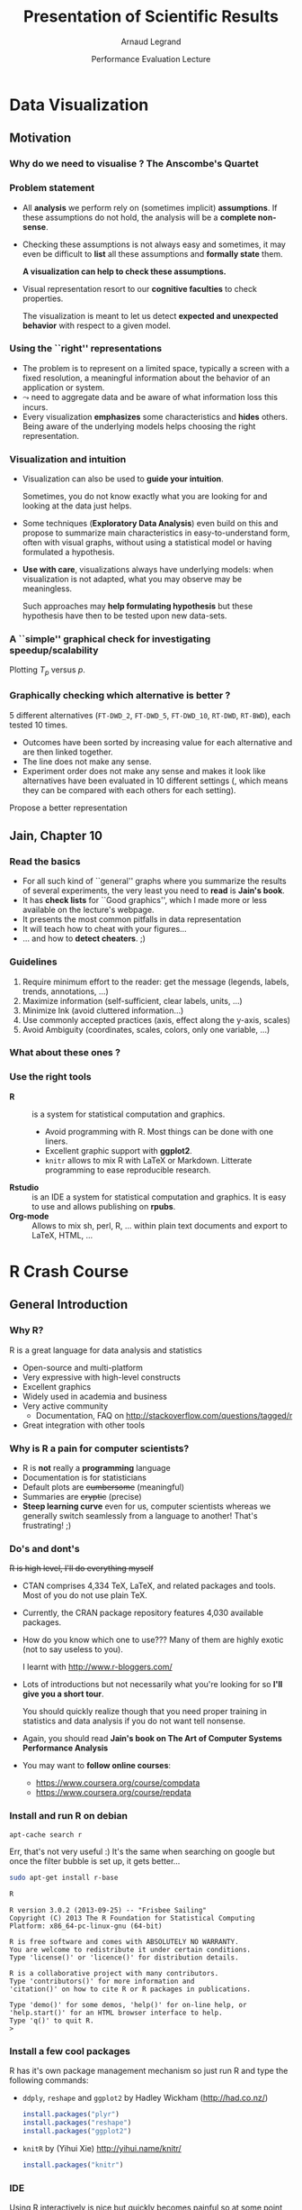 #+TITLE:     Presentation of Scientific Results
#+AUTHOR:    Arnaud Legrand
#+DATE: Performance Evaluation Lecture
#+STARTUP: beamer overview indent
#+TAGS: noexport(n)
#+LaTeX_CLASS: beamer
#+LaTeX_CLASS_OPTIONS: [11pt,xcolor=dvipsnames,presentation]
#+OPTIONS:   H:3 num:t toc:nil \n:nil @:t ::t |:t ^:nil -:t f:t *:t <:t
#+LATEX_HEADER: \input{org-babel-style-preembule.tex}

#+LaTeX: \input{org-babel-document-preembule.tex}

* List                                                             :noexport:
** TODO No intro on R/knitr
** TODO Update on dplyr and reshape
** TODO link to cheatsheets
* Data Visualization
#+BEGIN_LaTeX
\def\info{
      \resizebox{\linewidth}{!}{
        \begin{minipage}{1.1\linewidth}
          \small
  $N = 11$ samples\\
  Mean of $X$ = 9.0\\
  Mean of $Y$ = 7.5\\%
  \uncover<2->{Intercept = 3\\
  Slope = 0.5\\
  Res. stdev = 1.237\\}%
  Correlation = 0.816
        \end{minipage}
      }
}
#+END_LaTeX

** Motivation
*** Why do we need to visualise ? The Anscombe's Quartet
#+BEGIN_LaTeX
  \begin{columns}
    \begin{column}{.25\linewidth}
      $\small
      \begin{array}{|r|r|}\hline
        X^{(1)} & Y^{(1)} \n
        10.00 & 8.04  \n
        8.00  & 6.95  \n
        13.00 & 7.58  \n
        9.00  & 8.81  \n
        11.00 & 8.33  \n
        14.00 & 9.96  \n
        6.00  & 7.24  \n
        4.00  & 4.26  \n
        12.00 & 10.24 \n
        7.00  & 4.82  \n
        5.00  & 5.68  \n
      \end{array}
      $\medskip\\
      \info
    \end{column}
%
    \begin{column}{.25\linewidth}
      \only<4->{
      $\small
      \begin{array}{|r|r|}\hline
        X^{(2)} & Y^{(2)} \n
        10.00 & 9.14  \n
        8.00  & 8.14  \n
        13.00 & 8.74  \n
        9.00  & 8.77  \n
        11.00 & 9.26  \n
        14.00 & 8.10  \n
        6.00  & 6.13  \n
        4.00  & 3.10  \n
        12.00 & 9.13 \n
        7.00  & 7.26  \n
        5.00  & 4.74  \n
      \end{array}
      $\medskip\\
      \info
    }
    \end{column}
%
    \begin{column}{.25\linewidth}
      \only<4->{
      $\small
      \begin{array}{|r|r|}\hline
        X^{(3)} & Y^{(3)} \n
        10.00 & 7.46  \n
        8.00  & 6.77  \n
        13.00 & 12.74  \n
        9.00  & 7.11  \n
        11.00 & 7.81  \n
        14.00 & 8.84  \n
        6.00  & 6.08  \n
        4.00  & 5.39  \n
        12.00 & 8.15 \n
        7.00  & 6.42  \n
        5.00  & 5.73  \n
      \end{array}
      $\medskip\\
      \info
    }
    \end{column}
%
    \begin{column}{.25\linewidth}
      \only<4->{
      $\small
      \begin{array}{|r|r|}\hline
        X^{(4)} & Y^{(4)} \n
        8.00  & 6.58  \n
        8.00  & 5.76  \n
        8.00  & 7.71  \n
        8.00  & 8.84  \n
        8.00  & 8.47  \n
        8.00  & 7.04  \n
        8.00  & 5.25  \n
        19.00 &12.50  \n
        8.00  & 5.56 \n
        8.00  & 7.91  \n
        8.00  & 6.89  \n
      \end{array}
      $\medskip\\
      \info}
    \end{column}
  \end{columns}
  \begin{overlayarea}{1.1\linewidth}{0cm}
    \vspace{-8.2cm}\hspace{.15\linewidth}%
    \only<2-3,5-6>{%
      \begin{minipage}{.84\linewidth}
        \begin{alertblock}{}%
          \begin{columns}
          \null\hspace{-.6cm}%
            \begin{column}{.45\linewidth}
              \begin{block}{Scatter plot}
                \includegraphics<2-3>[width=\linewidth]{images/scat1.pdf}%
                \includegraphics<5-6>[width=\linewidth]{images/scat2.pdf}%
              \end{block}
            \end{column}\hspace{-.15\linewidth}
            \begin{column}{.5\linewidth}
              \small \only<3>{
                \begin{enumerate}
                \item The data set "behaves like" a linear curve with
                  some scatter;
                \item There is no justification for a more complicated
                  model (e.g., quadratic);
                \item There are no outliers;
                \item The vertical spread of the data appears to be of
                  equal height irrespective of the X-value; \\
                  this indicates that the data are equally-precise
                  throughout and so a "regular" (that is,
                  equi-weighted) fit is appropriate.
                \end{enumerate}}%
              \only<6>{
                \begin{enumerate}
                \item data set 1 is clearly linear with some scatter.
                \item data set 2 is clearly quadratic.
                \item data set 3 clearly has an outlier.
                \item data set 4 is obviously the victim of a poor
                  experimental design with a single point far removed
                  from the bulk of the data "wagging the dog".
                \end{enumerate}}
            \end{column}
%            \hspace{-2cm}
          \end{columns}
        \end{alertblock}
      \end{minipage}
    }
  \end{overlayarea}

#+END_LaTeX

*** Problem statement
- All *analysis* we perform rely on (sometimes implicit) *assumptions*. If
  these assumptions do not hold, the analysis will be a *complete
  non-sense*.
- Checking these assumptions is not always easy and sometimes, it may
  even be difficult to *list* all these assumptions and *formally state*
  them.
  #+BEGIN_CENTER
  \textbf{A visualization can help to check these assumptions.}
  #+END_CENTER
- Visual representation resort to our *cognitive faculties* to check
  properties.
  
  The visualization is meant to let us detect *expected and
  unexpected behavior* with respect to a given model.

*** Using the ``right'' representations
- The problem is to represent on a limited space, typically a screen
  with a fixed resolution, a meaningful information about the behavior
  of an application or system.
- $\leadsto$ need to aggregate data and be aware of what information
  loss this incurs.
- Every visualization *emphasizes* some characteristics and
  *hides* others. Being aware of the underlying models helps
  choosing the right representation.
*** Visualization and intuition
- Visualization can also be used to *guide your intuition*.

  Sometimes, you do not know exactly what you are looking for and
  looking at the data just helps.
- Some techniques (*Exploratory Data Analysis*) even build on
  this and propose to summarize main characteristics in
  easy-to-understand form, often with visual graphs, without using a
  statistical model or having formulated a hypothesis.
- \textbf{Use with care}, visualizations always have underlying
   models: when visualization is not adapted, what you may observe may
   be meaningless.

  Such approaches may *help formulating hypothesis* but these hypothesis
  have then to be tested upon new data-sets.  

*** A ``simple'' graphical check for investigating speedup/scalability
\small
Plotting $T_p$ versus $p$.
#+BEGIN_LaTeX
  \begin{center}
    \begin{overlayarea}{.6\linewidth}{4.4cm}
      \includegraphics<1>[width=\linewidth]{images/ipdps_plot_2.pdf}
      \includegraphics<2->[width=\linewidth]{images/ipdps_plot_1.pdf}
    \end{overlayarea}
  \end{center}
  \begin{overlayarea}{\linewidth}{2cm}
    \begin{itemize}
    \item \only<1>{y-axis does not start at 0, which makes speedup
        look more impressive} \only<2->{y-axis uses log-scale}
    \item \only<1>{x-axis is linear with an outlier.}  \only<2->{x-axis
        is neither linear nor logarithmic so we cannot reason about
        the shape of the curve}
    \end{itemize}
    \vspace{-1em}
    \only<3>{Say, we want to test for Amhdal's law. Propose a better
      representation.}
  \end{overlayarea}
#+END_LaTeX
*** Graphically checking which alternative is better ?
\small 5 different alternatives (=FT-DWD_2=, =FT-DWD_5=, =FT-DWD_10=,
=RT-DWD=, =RT-BWD=), each tested 10 times.
#+BEGIN_CENTER
\begin{overlayarea}{.6\linewidth}{4cm}
\includegraphics[width=\linewidth]{images/ipdps_plot_3.pdf}
\end{overlayarea}
#+END_CENTER
\pause
- Outcomes have been sorted by increasing value for each alternative
  and are then linked together.
- The line does not make any sense.
- Experiment order does not make any sense and makes it look like
  alternatives have been evaluated in 10 different settings (, which
  means they can be compared with each others for each setting).
\pause

Propose a better representation
** Jain, Chapter 10
*** Read the basics
- For all such kind of ``general'' graphs where you summarize the
  results of several experiments, the very least you need to
  *read* is *Jain's book*.
- It has *check lists* for ``Good graphics'', which I made
  more or less available on the lecture's webpage.
- It presents the most common pitfalls in data representation
- It will teach how to cheat with your figures\dots
- \dots and how to *detect cheaters*. ;)
*** Guidelines
1. Require minimum effort to the reader: get the message (legends,
   labels, trends, annotations, ...)
2. Maximize information (self-sufficient, clear labels, units, ...)
3. Minimize Ink (avoid cluttered information\dots)
4. Use commonly accepted practices (axis, effect along the y-axis,
   scales)
5. Avoid Ambiguity (coordinates, scales, colors, only one variable, ...)
#+BEGIN_LaTeX
  \begin{center}
    \includegraphics<+>[height=4cm]{images/jain/10-02.jpg}
    \includegraphics<+>[height=4cm]{images/jain/10-03.jpg}
    \includegraphics<+>[height=4cm]{images/jain/10-04.jpg}
    \includegraphics<+>[height=4cm]{images/jain/10-05.jpg}
    \includegraphics<+>[height=4cm]{images/jain/10-06.jpg}
    \includegraphics<+>[height=4cm]{images/jain/10-07.jpg}
    \includegraphics<+>[height=4cm]{images/jain/10-08.jpg}
    \includegraphics<+>[height=4cm]{images/jain/10-13.jpg}
    \includegraphics<+>[height=4cm]{images/jain/10-09.jpg}
    \includegraphics<+>[height=4cm]{images/jain/10-10.jpg}
  \end{center}
#+END_LaTeX
*** What about these ones ?
#+BEGIN_CENTER
#+LaTeX: \includegraphics<+>[height=7cm]{images/jain/10-27.jpg}
#+END_CENTER
*** Use the right tools
- \textbf{R} :: is a system for statistical computation and graphics.
  - Avoid programming with R. Most things can be done with one liners.
  - Excellent graphic support with \textbf{ggplot2}.
  - =knitr= allows to mix R with LaTeX or Markdown. Litterate
    programming to ease reproducible research.
- \textbf{Rstudio} :: is an IDE a system for statistical
  computation and graphics. It is easy to use and allows publishing
  on \textbf{rpubs}.
- \textbf{Org-mode} ::  Allows to mix sh, perl, R, \dots within plain text
     documents and export to LaTeX, HTML, ...  
* R Crash Course
** General Introduction
*** Why R?
R is a great language for data analysis and statistics
- Open-source and multi-platform
- Very expressive with high-level constructs
- Excellent graphics
- Widely used in academia and business
- Very active community
  + Documentation, FAQ on http://stackoverflow.com/questions/tagged/r
- Great integration with other tools
*** Why is R a pain for computer scientists?
- R is *not* really a *programming* language
- Documentation is for statisticians
- Default plots are +cumbersome+ (meaningful)
- Summaries are +cryptic+ (precise)
- *Steep learning curve* even for us, computer scientists whereas we
  generally switch seamlessly from a language to another!  That's
  frustrating! ;)
*** Do's and dont's
+R is high level, I'll do everything myself+
- CTAN comprises 4,334 TeX, LaTeX, and related packages and
  tools. Most of you do not use plain TeX.
- Currently, the CRAN package repository features 4,030 available
  packages.
- How do you know which one to use??? Many of them are highly
  exotic (not to say useless to you).
  #+BEGIN_CENTER
  I learnt with http://www.r-bloggers.com/
  #+END_CENTER
	

- Lots of introductions but not necessarily what you're looking
  for so *I'll give you a short tour*. 

  You should quickly realize though that you need proper training
  in statistics and data analysis if you do not want tell
  nonsense.

- Again, you should read *Jain's book on The Art of Computer Systems
  Performance Analysis*

- You may want to *follow online courses*:
  + https://www.coursera.org/course/compdata
  + https://www.coursera.org/course/repdata
*** Install and run R on debian
\small
#+begin_src sh
apt-cache search r
#+end_src
Err, that's not very useful :) It's the same when searching on
google but once the filter bubble is set up, it gets better...
#+begin_src sh
sudo apt-get install r-base
#+end_src

#+BEGIN_SRC sh :results output :exports both :session
R
#+END_SRC
\scriptsize
#+RESULTS:
#+begin_example
R version 3.0.2 (2013-09-25) -- "Frisbee Sailing"
Copyright (C) 2013 The R Foundation for Statistical Computing
Platform: x86_64-pc-linux-gnu (64-bit)

R is free software and comes with ABSOLUTELY NO WARRANTY.
You are welcome to redistribute it under certain conditions.
Type 'license()' or 'licence()' for distribution details.

R is a collaborative project with many contributors.
Type 'contributors()' for more information and
'citation()' on how to cite R or R packages in publications.

Type 'demo()' for some demos, 'help()' for on-line help, or
'help.start()' for an HTML browser interface to help.
Type 'q()' to quit R.
> 
#+end_example

*** Install a few cool packages
R has it's own package management mechanism so just run R and type the
following commands:
- =ddply=, =reshape= and =ggplot2= by Hadley Wickham (http://had.co.nz/)
  #+begin_src R
  install.packages("plyr")
  install.packages("reshape")
  install.packages("ggplot2")
  #+end_src
- =knitR= by (Yihui Xie) http://yihui.name/knitr/
  #+begin_src R
  install.packages("knitr")
  #+end_src
*** IDE
Using R interactively is nice but quickly becomes painful so at some
point, you'll want an IDE.

\medskip

Emacs is great but you'll need /Emacs Speaks Statistics/
#+begin_src sh
sudo apt-get install ess
#+end_src
\medskip

#+BEGIN_CENTER
In this tutorial, I will briefly show you *rstudio*
(https://www.rstudio.com/) and later how to use =org-mode=
#+END_CENTER
** Reproducible Documents: knitR
*** Rstudio screenshot
#+BEGIN_LaTeX
\vspace{-.5cm}
\begin{center}
  \includegraphics[height=9cm]{./images/rstudio_shot.png}
\end{center}
#+END_LaTeX
*** Reproducible analysis in Markdown + R
- Create a new *R Markdown* document (Rmd) in rstudio
- R chunks are interspersed with =```{r}= and =```=
- Inline R code: =`r sin(2+2)`=
- You can *knit* the document and share it via *rpubs*
- R chunks can be sent to the top-level with =Alt-Ctrl-c=
- I usually work mostly with the current environment and only knit in
  the end
- Other engines can be used (use rstudio *completion*)
  #+BEGIN_SRC 
  ```{r engine='sh'}
  ls /tmp/
  ```
  #+END_SRC
- Makes *reproducible analysis as simple as one click*
- Great tool for quick analysis for self and colleagues, homeworks, ...
*** Reproducible articles with LaTeX + R
- Create a new *R Sweave* document (Rnw) in rstudio
- R chunks are interspersed with 
  #+LaTeX: \texttt{<\null<>\null>=} 
  and =@=
- You can *knit* the document to produce a pdf
- You'll probably quickly want to *change default behavior* (activate
  the cache, hide code, ...). In the preembule:
  #+BEGIN_EXAMPLE
  <<echo=FALSE>>=
  opts_chunk$set(cache=TRUE,dpi=300,echo=FALSE,fig.width=7,
                  warning=FALSE,message=FALSE)
  @
  #+END_EXAMPLE
- Great for journal articles, theses, books, ...
** Introduction to R
*** Data frames
\small
#+begin_src R :results output :session :exports none
library(ggplot2)
library(plyr)
#+end_src

#+RESULTS:

A data frame is a data tables (with columns and rows). =mtcars= is a
built-in data frame that we will use in the sequel
#+BEGIN_SRC R :results output :exports both :session
head(mtcars);
#+END_SRC

#+RESULTS:
:                    mpg cyl disp  hp drat    wt  qsec vs am gear carb
: Mazda RX4         21.0   6  160 110 3.90 2.620 16.46  0  1    4    4
: Mazda RX4 Wag     21.0   6  160 110 3.90 2.875 17.02  0  1    4    4
: Datsun 710        22.8   4  108  93 3.85 2.320 18.61  1  1    4    1
: Hornet 4 Drive    21.4   6  258 110 3.08 3.215 19.44  1  0    3    1
: Hornet Sportabout 18.7   8  360 175 3.15 3.440 17.02  0  0    3    2
: Valiant           18.1   6  225 105 2.76 3.460 20.22  1  0    3    1

You can also load a data frame from a CSV file:
#+BEGIN_SRC R :results output :exports both :session
df <- read.csv("http://foo.org/mydata.csv", header=T, 
               strip.white=TRUE);
#+END_SRC

You will *get help* by using =?=:
#+BEGIN_SRC :results output :exports both :session
?data.frame
?rbind
?cbind
#+END_SRC
*** Exploring Content (1)
\small
#+BEGIN_SRC R :results output :exports both :session
names(mtcars);
#+END_SRC

#+RESULTS:
:  [1] "mpg"  "cyl"  "disp" "hp"   "drat" "wt"   "qsec" "vs"   "am"   "gear"
: [11] "carb"

#+BEGIN_SRC R :results output :exports both :session
str(mtcars);
#+END_SRC

#+RESULTS:
#+begin_example
'data.frame':	32 obs. of  11 variables:
 $ mpg : num  21 21 22.8 21.4 18.7 18.1 14.3 24.4 22.8 19.2 ...
 $ cyl : num  6 6 4 6 8 6 8 4 4 6 ...
 $ disp: num  160 160 108 258 360 ...
 $ hp  : num  110 110 93 110 175 105 245 62 95 123 ...
 $ drat: num  3.9 3.9 3.85 3.08 3.15 2.76 3.21 3.69 3.92 3.92 ...
 $ wt  : num  2.62 2.88 2.32 3.21 3.44 ...
 $ qsec: num  16.5 17 18.6 19.4 17 ...
 $ vs  : num  0 0 1 1 0 1 0 1 1 1 ...
 $ am  : num  1 1 1 0 0 0 0 0 0 0 ...
 $ gear: num  4 4 4 3 3 3 3 4 4 4 ...
 $ carb: num  4 4 1 1 2 1 4 2 2 4 ...
#+end_example
*** Exploring Content (2)
\small
#+BEGIN_SRC R :results output :exports both :session
dim(mtcars);
length(mtcars);
#+END_SRC

#+RESULTS:
: [1] 32 11
: [1] 11

#+BEGIN_SRC R :results output :exports both :session
summary(mtcars);
#+END_SRC

#+RESULTS:
#+begin_example
      mpg             cyl             disp             hp       
 Min.   :10.40   Min.   :4.000   Min.   : 71.1   Min.   : 52.0  
 1st Qu.:15.43   1st Qu.:4.000   1st Qu.:120.8   1st Qu.: 96.5  
 Median :19.20   Median :6.000   Median :196.3   Median :123.0  
 Mean   :20.09   Mean   :6.188   Mean   :230.7   Mean   :146.7  
 3rd Qu.:22.80   3rd Qu.:8.000   3rd Qu.:326.0   3rd Qu.:180.0  
 Max.   :33.90   Max.   :8.000   Max.   :472.0   Max.   :335.0  
      drat             wt             qsec             vs        
 Min.   :2.760   Min.   :1.513   Min.   :14.50   Min.   :0.0000  
 1st Qu.:3.080   1st Qu.:2.581   1st Qu.:16.89   1st Qu.:0.0000  
 Median :3.695   Median :3.325   Median :17.71   Median :0.0000  
 Mean   :3.597   Mean   :3.217   Mean   :17.85   Mean   :0.4375  
 3rd Qu.:3.920   3rd Qu.:3.610   3rd Qu.:18.90   3rd Qu.:1.0000  
 Max.   :4.930   Max.   :5.424   Max.   :22.90   Max.   :1.0000  
       am              gear            carb      
 Min.   :0.0000   Min.   :3.000   Min.   :1.000  
 1st Qu.:0.0000   1st Qu.:3.000   1st Qu.:2.000  
 Median :0.0000   Median :4.000   Median :2.000  
 Mean   :0.4062   Mean   :3.688   Mean   :2.812  
 3rd Qu.:1.0000   3rd Qu.:4.000   3rd Qu.:4.000  
 Max.   :1.0000   Max.   :5.000   Max.   :8.000
#+end_example
*** Exploring Content (3)
\small
#+BEGIN_SRC R :results output graphics :file ./pdf_babel/mtcars_plot.pdf :exports both :session
plot(mtcars[names(mtcars) %in% c("cyl","wt","disp","qsec","gear")]);
#+END_SRC

#+ATTR_LaTeX: :width .6\linewidth
#+RESULTS:
[[file:./pdf_babel/mtcars_plot.pdf]]

*** Accessing Content
\small
#+BEGIN_SRC R :results output :exports both :session
mtcars$mpg
#+END_SRC

#+RESULTS:
:  [1] 21.0 21.0 22.8 21.4 18.7 18.1 14.3 24.4 22.8 19.2 17.8 16.4 17.3 15.2 10.4
: [16] 10.4 14.7 32.4 30.4 33.9 21.5 15.5 15.2 13.3 19.2 27.3 26.0 30.4 15.8 19.7
: [31] 15.0 21.4

#+BEGIN_SRC R :results output :exports both :session
mtcars[2:5,]$mpg
#+END_SRC

#+RESULTS:
: [1] 21.0 22.8 21.4 18.7

#+BEGIN_SRC R :results output :exports both :session
mtcars[mtcars$mpg == 21.0,]
#+END_SRC

#+RESULTS:
:               mpg cyl disp  hp drat    wt  qsec vs am gear carb
: Mazda RX4      21   6  160 110  3.9 2.620 16.46  0  1    4    4
: Mazda RX4 Wag  21   6  160 110  3.9 2.875 17.02  0  1    4    4

#+BEGIN_SRC R :results output :exports both :session
mtcars[mtcars$mpg == 21.0 & mtcars$wt > 2.7,]
#+END_SRC

#+RESULTS:
:               mpg cyl disp  hp drat    wt  qsec vs am gear carb
: Mazda RX4 Wag  21   6  160 110  3.9 2.875 17.02  0  1    4    4
*** Extending Content
\small
#+BEGIN_SRC R :results output :exports both :session
mtcars$cost = log(mtcars$hp)*atan(mtcars$disp)/
                 sqrt(mtcars$gear**5);
mean(mtcars$cost);
summary(mtcars$cost);
#+END_SRC

#+RESULTS:
: [1] 0.345994
:    Min. 1st Qu.  Median    Mean 3rd Qu.    Max. 
:  0.1261  0.2038  0.2353  0.3460  0.5202  0.5534

#+BEGIN_SRC R :results output graphics :file ./pdf_babel/mtcars_hist.pdf :exports both :session
hist(mtcars$cost,breaks=20);
#+END_SRC

#+ATTR_LaTeX: :height 4.5cm
#+RESULTS:
[[file:./pdf_babel/mtcars_hist.pdf]]

** Needful Packages by Hadley Wickam
*** plyr: the Split-Apply-Combine Strategy 
Have a look at http://plyr.had.co.nz/09-user/ for a more detailed
introduction.
#+BEGIN_CENTER
 #+ATTR_LaTeX: :height 6cm
 [[./images/split-apply-combine.png]]
#+END_CENTER
*** plyr: Powerfull One-liners
\small
#+BEGIN_SRC R :results output :exports both :session
library(plyr)
mtcars_summarized = ddply(mtcars,c("cyl","carb"), summarize, 
      num = length(wt), wt_mean = mean(wt), wt_sd = sd(wt),
      qsec_mean = mean(qsec), qsec_sd = sd(qsec));
mtcars_summarized
#+END_SRC

#+RESULTS:
#+begin_example
  cyl carb num  wt_mean     wt_sd qsec_mean   qsec_sd
1   4    1   5 2.151000 0.2627118  19.37800 0.6121029
2   4    2   6 2.398000 0.7485412  18.93667 2.2924368
3   6    1   2 3.337500 0.1732412  19.83000 0.5515433
4   6    4   4 3.093750 0.4131460  17.67000 1.1249296
5   6    6   1 2.770000        NA  15.50000        NA
6   8    2   4 3.560000 0.1939502  17.06000 0.1783255
7   8    3   3 3.860000 0.1835756  17.66667 0.3055050
8   8    4   6 4.433167 1.0171431  16.49500 1.4424112
9   8    8   1 3.570000        NA  14.60000        NA
#+end_example
If your data is not in the right form *give a try to =reshapeP/melt=*.

#+BEGIN_CENTER
  #+LaTeX: {\bf plyr next generation = dplyr}
#+END_CENTER
*** ggplot2: Modularity in Action
- =ggplot2= builds on plyr and on a modular *grammar of graphics*
- +obnoxious function with dozens of arguments+
- *combine* small functions using layers and transformations
- *aesthetic* mapping between *observation characteristics* (data frame column
  names) and *graphical* object *variables*
- an incredible *documentation*: http://docs.ggplot2.org/current/
  #+BEGIN_CENTER
  #+ATTR_LaTeX: :height 6cm
  [[./images/ggplot2_doc.png]]
  #+END_CENTER
*** ggplot2: Illustration (1)
\small
#+BEGIN_SRC R :results output graphics :file ./pdf_babel/mtcars_ggplot1.pdf :width 5.5 :height 4 :exports  both :session
ggplot(data = mtcars, aes(x=wt, y=qsec, color=cyl)) +  
       geom_point();
#+END_SRC

#+BEGIN_CENTER
#+ATTR_LaTeX: :height 6cm 
#+RESULTS:
[[file:./pdf_babel/mtcars_ggplot1.pdf]]
#+END_CENTER
*** ggplot2: Illustration (2)
\small
#+BEGIN_SRC R :results output graphics :file ./pdf_babel/mtcars_ggplot2.pdf :width 5.5 :height 4 :exports  both :session
ggplot(data = mtcars, aes(x=wt, y=qsec, color=factor(cyl))) +  
       geom_point();
#+END_SRC

#+BEGIN_CENTER
#+ATTR_LaTeX: :height 6cm 
#+RESULTS:
[[file:./pdf_babel/mtcars_ggplot2.pdf]]
#+END_CENTER
*** ggplot2: Illustration (3)
\small
#+BEGIN_SRC R :results output graphics :file ./pdf_babel/mtcars_ggplot3.pdf :width 5.5 :height 4 :exports  both :session
ggplot(data = mtcars, aes(x=wt, y=qsec, color=factor(cyl),
       shape = factor(gear))) +  geom_point() + theme_bw() +
       geom_smooth(method="lm");
#+END_SRC

#+BEGIN_CENTER
#+ATTR_LaTeX: :height 6cm 
#+RESULTS:
[[file:./pdf_babel/mtcars_ggplot3.pdf]]
#+END_CENTER
*** ggplot2: Illustration (4)
\small
#+BEGIN_SRC R :results output graphics :file ./pdf_babel/mtcars_ggplot4.pdf :width 6 :height 4 :exports  both :session
ggplot(data = mtcars, aes(x=wt, y=qsec, color=factor(cyl),
       shape = factor(gear))) + geom_point() + theme_bw() +
       geom_smooth(method="lm") + facet_wrap(~ cyl);
#+END_SRC

#+BEGIN_CENTER
#+ATTR_LaTeX: :height 6cm 
#+RESULTS:
[[file:./pdf_babel/mtcars_ggplot4.pdf]]
#+END_CENTER
*** ggplot2: Illustration (5)
\small
#+BEGIN_SRC R :results output graphics :file ./pdf_babel/mtcars_ggplot5.pdf :width 6 :height 4 :exports  both :session
ggplot(data = movies, aes(x=factor(year),y=rating)) + 
       geom_boxplot() + facet_wrap(~Romance)
#+END_SRC

#+BEGIN_CENTER
#+ATTR_LaTeX: :height 6cm 
#+RESULTS:
[[file:./pdf_babel/mtcars_ggplot5.pdf]]
#+END_CENTER
*** ggplot2: Illustration (6)
\small
#+BEGIN_SRC R :results output graphics :file ./pdf_babel/mtcars_ggplot6.pdf :width 6 :height 4 :exports  both :session
ggplot(movies, aes(x = rating)) + geom_histogram(binwidth = 0.5)+
       facet_grid(Action ~ Comedy) + theme_bw();
#+END_SRC

#+BEGIN_CENTER
#+ATTR_LaTeX: :height 6cm 
#+RESULTS:
[[file:./pdf_babel/mtcars_ggplot6.pdf]]
#+END_CENTER
*** Take away Message
- R is a great tool but is only a tool. There is no magic. You
  need to understand what you are doing and get a *minimal
  training in statistics*
- It is one of the building block of *reproducible research* (the
  /reproducible analysis/ block) and *will save you a lot of time*
- Read at least Jain's book: *The Art of Computer Systems Performance
  Analysis*
